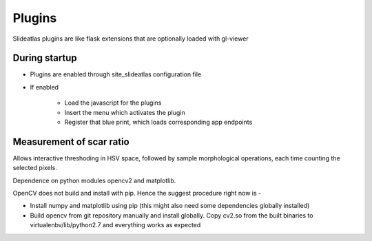 Plugins
=======

Slideatlas plugins are like flask extensions that are optionally loaded with gl-viewer

During startup
--------------

- Plugins are enabled through site_slideatlas configuration file
- If enabled

    - Load the javascript for the plugins
    - Insert the menu which activates the plugin
    - Register that blue print, which loads corresponding app endpoints


Measurement of scar ratio
-------------------------

Allows interactive threshoding in HSV space, followed by sample morphological operations, each time counting the selected pixels.

Dependence on python modules opencv2 and matplotlib.

OpenCV does not build and install with pip. Hence the suggest procedure right now is -

- Install numpy and matplotlib using pip (this might also need some dependencies globally installed)

- Build opencv from git repository manually and install globally. Copy cv2.so from the built binaries to virtualenbv/lib/python2.7 and everything works as expected








